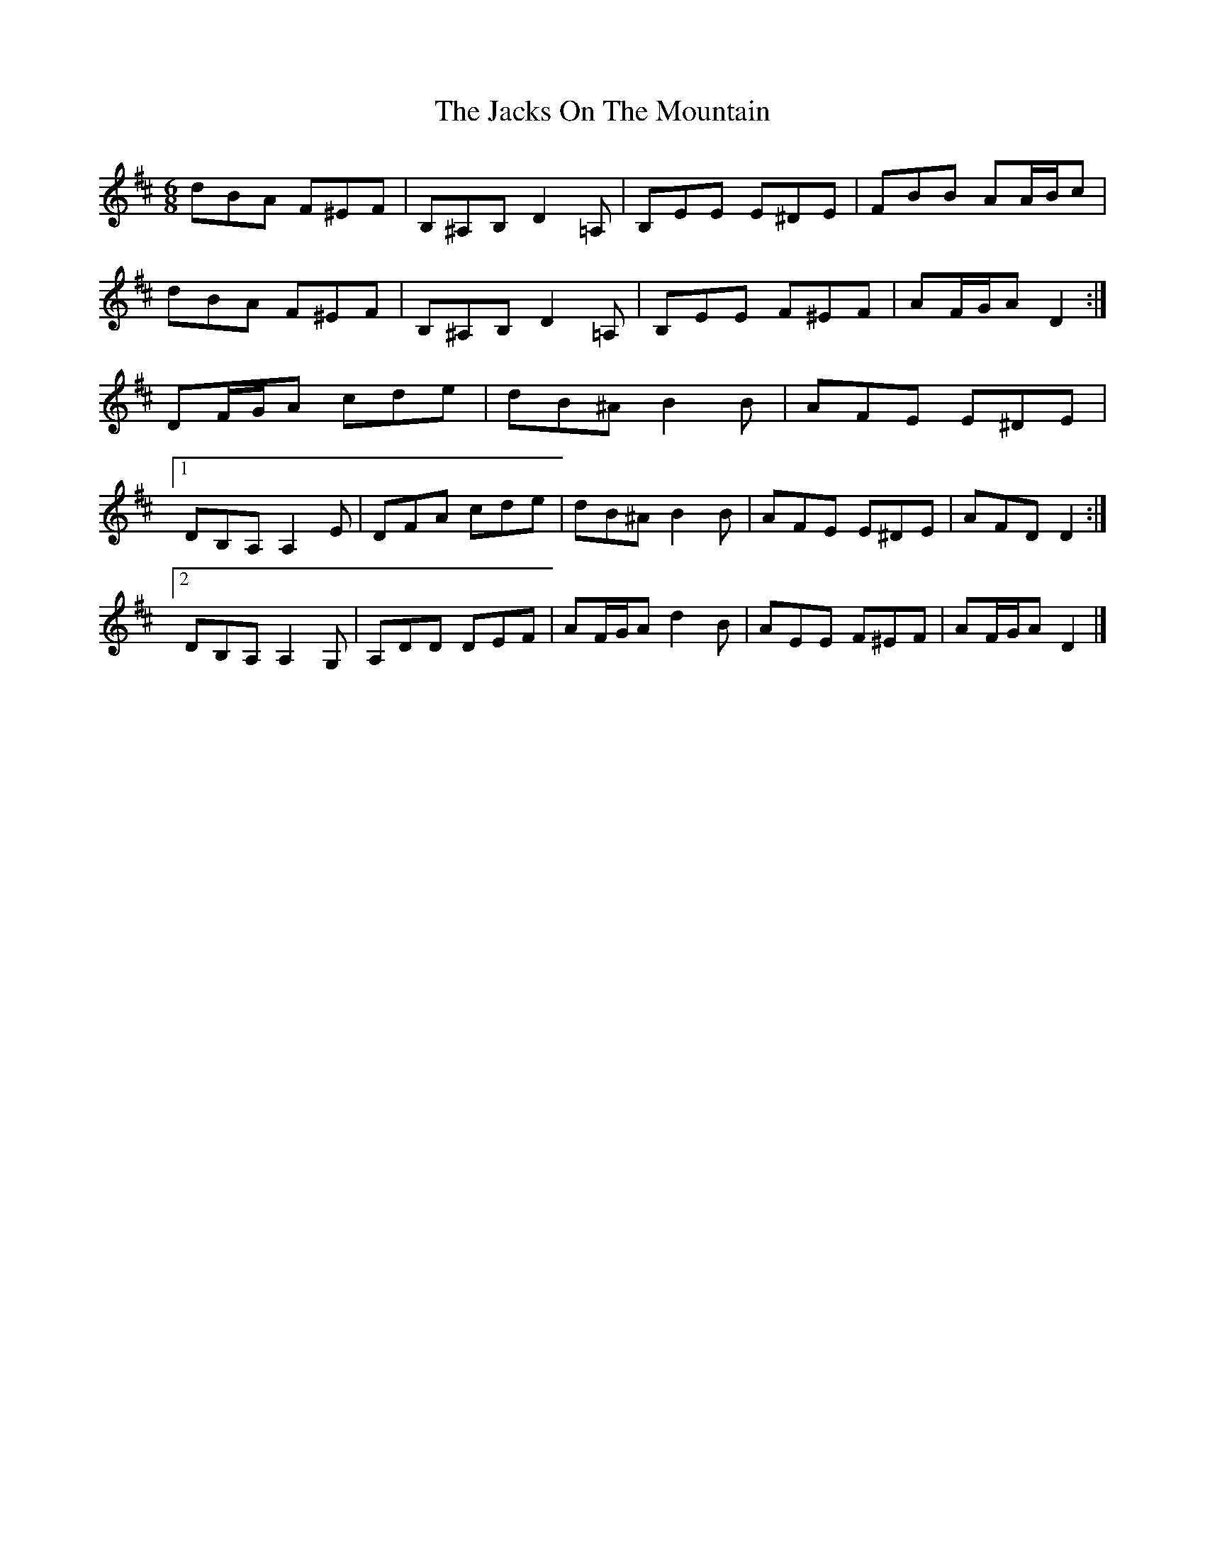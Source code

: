 X: 4
T: Jacks On The Mountain, The
Z: ceolachan
S: https://thesession.org/tunes/8103#setting19312
R: jig
M: 6/8
L: 1/8
K: Dmaj
dBA F^EF | B,^A,B, D2 =A, | B,EE E^DE | FBB AA/B/c |dBA F^EF | B,^A,B, D2 =A, | B,EE F^EF | AF/G/A D2 :| DF/G/A cde | dB^A B2 B | AFE E^DE |[1 DB,A, A,2 E | DFA cde | dB^A B2 B | AFE E^DE | AFD D2 :|[2 DB,A, A,2 G, | A,DD DEF | AF/G/A d2 B | AEE F^EF | AF/G/A D2 |]
